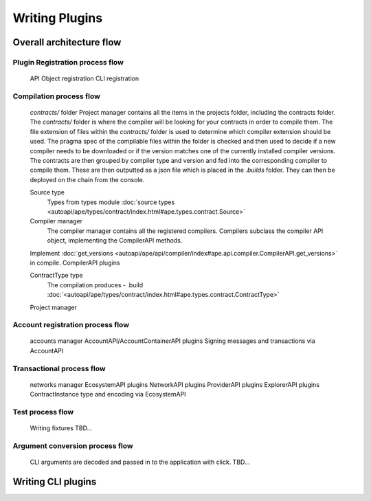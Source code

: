 Writing Plugins
###############

Overall architecture flow
*************************

Plugin Registration process flow
================================
    API Object registration
    CLI registration


Compilation process flow
========================
    `contracts/` folder
    Project manager contains all the items in the projects folder, including the contracts folder. 
    The `contracts/` folder is where the compiler will be looking for your contracts in order to compile them.
    The file extension of files within the `contracts/` folder is used to determine which compiler extension should be used.
    The pragma spec of the compilable files within the folder is checked and then used to decide if a new compiler needs to be 
    downloaded or if the version matches one of the currently installed compiler versions. 
    The contracts are then grouped by compiler type and version and fed into the corresponding compiler to compile them. 
    These are then outputted as a json file which is placed in the `.builds` folder. They can then be deployed on the chain from the console.

    
    Source type
        Types from types module :doc:`source types <autoapi/ape/types/contract/index.html#ape.types.contract.Source>`

    Compiler manager
        The compiler manager contains all the registered compilers. 
        Compilers subclass the compiler API object, implementing the CompilerAPI methods.
    Implement :doc:`get_versions <autoapi/ape/api/compiler/index#ape.api.compiler.CompilerAPI.get_versions>` in compile.
    CompilerAPI plugins

    ContractType type
        The compilation produces - .build
        :doc:`<autoapi/ape/types/contract/index.html#ape.types.contract.ContractType>`
    Project manager


Account registration process flow
=================================
    accounts manager
    AccountAPI/AccountContainerAPI plugins
    Signing messages and transactions via AccountAPI


Transactional process flow
==========================
    networks manager
    EcosystemAPI plugins
    NetworkAPI plugins
    ProviderAPI plugins
    ExplorerAPI plugins
    ContractInstance type and encoding via EcosystemAPI


Test process flow
=================
    Writing fixtures
    TBD...


Argument conversion process flow
================================
    CLI arguments are decoded and passed in to the application with click. 
    TBD...


Writing CLI plugins
*******************
    

